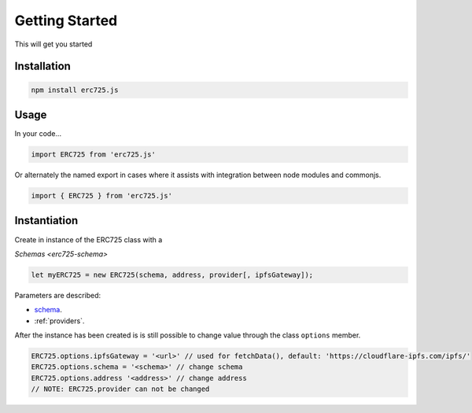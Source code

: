 .. _getting-started:

==================================================
Getting Started
==================================================

This will get you started

--------------------------------------------------
Installation
--------------------------------------------------

.. code-block:: shell

  npm install erc725.js


--------------------------------------------------
Usage
--------------------------------------------------

In your code...

.. code-block:: javascript

  import ERC725 from 'erc725.js'

Or alternately the named export in cases where it assists with integration between node modules and commonjs.

.. code-block:: javascript

  import { ERC725 } from 'erc725.js'


--------------------------------------------------
Instantiation
--------------------------------------------------

Create in instance of the ERC725 class with a

`Schemas <erc725-schema>`

.. code-block:: javascript

    let myERC725 = new ERC725(schema, address, provider[, ipfsGateway]);


Parameters are described:


* `schema <https://github.com/lukso-network/LIPs/blob/master/LSPs/LSP-2-ERC725YJSONSchema.md>`_.
* :ref:`providers`.

After the instance has been created is is still possible to change value through the class ``options`` member.

.. code-block:: javascript 

    ERC725.options.ipfsGateway = '<url>' // used for fetchData(), default: 'https://cloudflare-ipfs.com/ipfs/'
    ERC725.options.schema = '<schema>' // change schema
    ERC725.options.address '<address>' // change address
    // NOTE: ERC725.provider can not be changed